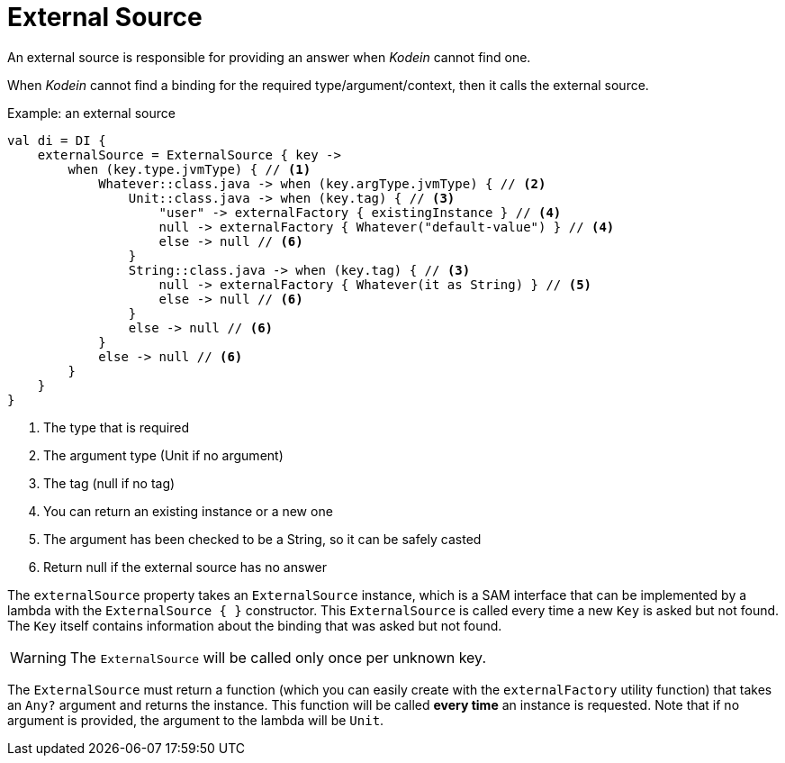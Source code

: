 = External Source

An external source is responsible for providing an answer when _Kodein_ cannot find one.

When _Kodein_ cannot find a binding for the required type/argument/context, then it calls the external source.

[source, kotlin]
.Example: an external source
----
val di = DI {
    externalSource = ExternalSource { key ->
        when (key.type.jvmType) { // <1>
            Whatever::class.java -> when (key.argType.jvmType) { // <2>
                Unit::class.java -> when (key.tag) { // <3>
                    "user" -> externalFactory { existingInstance } // <4>
                    null -> externalFactory { Whatever("default-value") } // <4>
                    else -> null // <6>
                }
                String::class.java -> when (key.tag) { // <3>
                    null -> externalFactory { Whatever(it as String) } // <5>
                    else -> null // <6>
                }
                else -> null // <6>
            }
            else -> null // <6>
        }
    }
}
----
<1> The type that is required
<2> The argument type (Unit if no argument)
<3> The tag (null if no tag)
<4> You can return an existing instance or a new one
<5> The argument has been checked to be a String, so it can be safely casted
<6> Return null if the external source has no answer

The `externalSource` property takes an `ExternalSource` instance, which is a SAM interface that can be implemented by a lambda with the `ExternalSource { }` constructor.
This `ExternalSource` is called every time a new `Key` is asked but not found.
The `Key` itself contains information about the binding that was asked but not found.

WARNING: The `ExternalSource` will be called only once per unknown key.

The `ExternalSource` must return a function (which you can easily create with the `externalFactory` utility function) that takes an `Any?` argument and returns the instance.
This function will be called *every time* an instance is requested.
Note that if no argument is provided, the argument to the lambda will be `Unit`.

